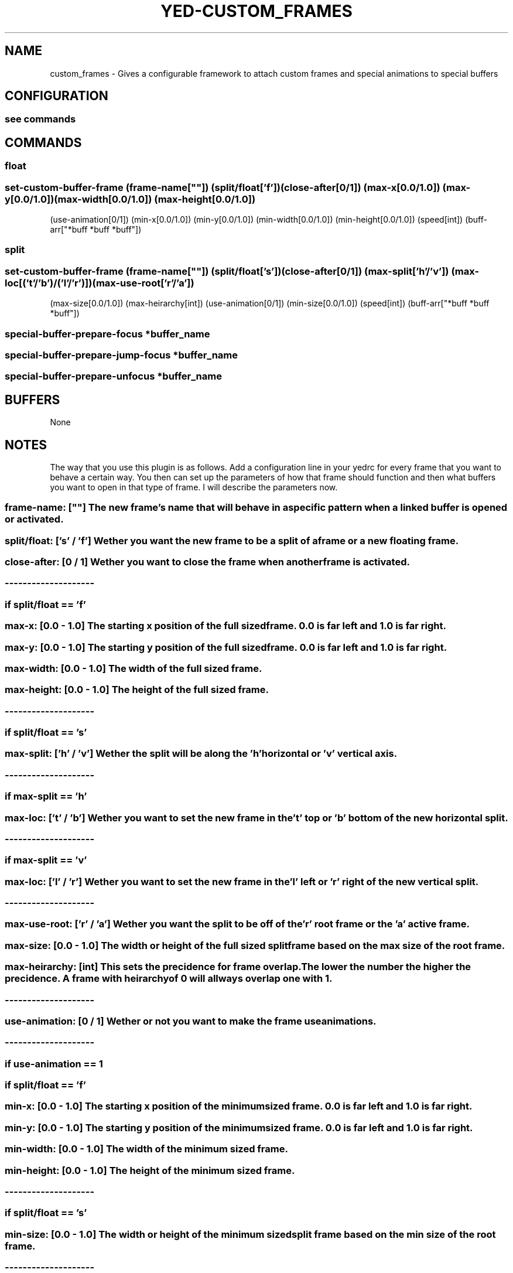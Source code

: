 .TH YED-CUSTOM_FRAMES 7 "YED Plugin Manuals" "" "YED Plugin Manuals"
.SH NAME
custom_frames \- Gives a configurable framework to attach custom frames and special animations to special buffers
.SH CONFIGURATION
.SS see commands
.SH COMMANDS
.SS float
.SS set-custom-buffer-frame (frame-name[""]) (split/float['f']) (close-after[0/1]) (max-x[0.0/1.0]) (max-y[0.0/1.0]) (max-width[0.0/1.0]) (max-height[0.0/1.0])
                    (use-animation[0/1]) (min-x[0.0/1.0]) (min-y[0.0/1.0]) (min-width[0.0/1.0]) (min-height[0.0/1.0]) (speed[int]) (buff-arr["*buff *buff *buff"])
.SS split
.SS set-custom-buffer-frame (frame-name[""]) (split/float['s']) (close-after[0/1]) (max-split['h'/'v']) (max-loc[('t'/'b')/('l'/'r')]) (max-use-root['r'/'a'])
                    (max-size[0.0/1.0]) (max-heirarchy[int]) (use-animation[0/1]) (min-size[0.0/1.0]) (speed[int]) (buff-arr["*buff *buff *buff"])
.SS special-buffer-prepare-focus "*buffer_name"
.SS special-buffer-prepare-jump-focus "*buffer_name"
.SS special-buffer-prepare-unfocus "*buffer_name"

.SH BUFFERS
None
.SH NOTES
.P This plugin overrides three core YED functions, special-buffer-prepare-focus special-buffer-prepare-jump-focus and special-buffer-prepare-unfocus.
The way that you use this plugin is as follows. Add a configuration line in your yedrc for every frame that you want to behave a certain way.
You then can set up the parameters of how that frame should function and then what buffers you want to open in that type of frame. I will describe
the parameters now.
.SS frame-name: "" [""] "      " The new frame's name that will behave in a specific pattern when a linked buffer is opened or activated.
.SS split/float: ['s' / 'f'] Wether you want the new frame to be a split of a frame or a new "floating" frame.
.SS close-after: [0 / 1] "   " Wether you want to close the frame when another frame is activated.
.SS --------------------
.SS if split/float == 'f'
.SS "    " max-x: "    " [0.0 \- 1.0] The starting x position of the "full sized" frame. 0.0 is far left and 1.0 is far right.
.SS "    " max-y: "    " [0.0 \- 1.0] The starting y position of the "full sized" frame. 0.0 is far left and 1.0 is far right.
.SS "    " max-width: "" [0.0 \- 1.0] The width of the "full sized" frame.
.SS "    " max-height: [0.0 \- 1.0] The height of the "full sized" frame.
.SS --------------------
.SS if split/float == 's'
.SS "    " max-split: ['h' / 'v'] Wether the split will be along the 'h' horizontal or 'v' vertical axis.
.SS "    " --------------------
.SS "    " if max-split == 'h'
.SS "    " "    " max-loc: ['t' / 'b'] Wether you want to set the new frame in the 't' top or 'b' bottom of the new horizontal split.
.SS "    " --------------------
.SS "    " if max-split == 'v'
.SS "    " "    " max-loc: ['l' / 'r'] Wether you want to set the new frame in the 'l' left or 'r' right of the new vertical split.
.SS "    " --------------------
.SS "    " max-use-root: "" ['r' / 'a'] Wether you want the split to be off of the 'r' root frame or the 'a' active frame.
.SS "    " max-size: "    " [0.0 \- 1.0] The width or height of the "full sized" split frame based on the max size of the root frame.
.SS "    " max-heirarchy: [int] "     " This sets the precidence for frame overlap. The lower the number the higher the precidence. A frame with heirarchy of 0 will allways overlap one with 1.
.SS --------------------
.SS use-animation: [0 / 1] Wether or not you want to make the frame use animations.
.SS --------------------
.SS if use-animation == 1
.SS "    " if split/float == 'f'
.SS "    " "    " min-x: "    " [0.0 \- 1.0] The starting x position of the "minimum sized" frame. 0.0 is far left and 1.0 is far right.
.SS "    " "    " min-y: "    " [0.0 \- 1.0] The starting y position of the "minimum sized" frame. 0.0 is far left and 1.0 is far right.
.SS "    " "    " min-width: "" [0.0 \- 1.0] The width of the "minimum sized" frame.
.SS "    " "    " min-height: [0.0 \- 1.0] The height of the "minimum sized" frame.
.SS "    " --------------------
.SS "    " if split/float == 's'
.SS "    " "    " min-size: " " [0.0 \- 1.0] The width or height of the "minimum sized" split frame based on the min size of the root frame.
.SS "    " --------------------
.SS "    " speed: [int] The speed at which the animation will occur. This is in Hz.
.SS --------------------
.SS buff-arr: [""] A string of buffer names that are separated by a space. This is what links together a custom frame and the buffers.
.SH VERSION
0.0.1
.SH KEYWORDS
custom_frames, custom, frame, special, buffers, animations
